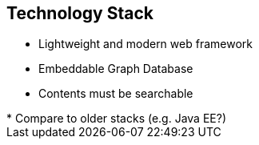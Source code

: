 ++++
<section>
<h2>Technology Stack</h2>
++++

* Lightweight and modern web framework
* Embeddable Graph Database
* Contents must be searchable

++++
	<aside class="notes">
		* Compare to older stacks (e.g. Java EE?)
	</aside>
</section>
++++
